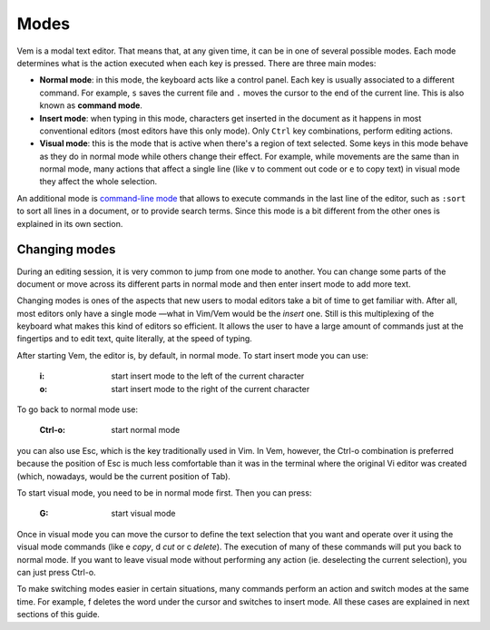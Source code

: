 
.. role:: key
.. default-role:: key

Modes
=====

Vem is a modal text editor. That means that, at any given time, it can be in one
of several possible modes. Each mode determines what is the action executed when
each key is pressed. There are three main modes:

* **Normal mode**: in this mode, the keyboard acts like a control panel. Each key
  is usually associated to a different command. For example, ``s`` saves the
  current file and ``.`` moves the cursor to the end of the current line. This
  is also known as **command mode**.

* **Insert mode**: when typing in this mode, characters get inserted in the
  document as it happens in most conventional editors (most editors have this
  only mode). Only ``Ctrl`` key combinations, perform editing actions.

* **Visual mode**: this is the mode that is active when there's a region of text
  selected. Some keys in this mode behave as they do in normal mode while others
  change their effect. For example, while movements are the same than in normal
  mode, many actions that affect a single line (like ``v`` to comment out code
  or ``e`` to copy text) in visual mode they affect the whole selection.

An additional mode is `command-line mode
</docs/users-guide/command-line-mode.html>`_ that allows to execute commands in
the last line of the editor, such as ``:sort`` to sort all lines in a document,
or to provide search terms. Since this mode is a bit different from the
other ones is explained in its own section.

Changing modes
--------------

During an editing session, it is very common to jump from one mode to another.
You can change some parts of the document or move across its different parts in
normal mode and then enter insert mode to add more text.

Changing modes is ones of the aspects that new users to modal editors take a bit
of time to get familiar with. After all, most editors only have a single mode
—what in Vim/Vem would be the *insert* one. Still is this multiplexing of the
keyboard what makes this kind of editors so efficient. It allows the user to
have a large amount of commands just at the fingertips and to edit text, quite
literally, at the speed of typing.

After starting Vem, the editor is, by default, in normal mode. To start insert
mode you can use:

    :`i`: start insert mode to the left of the current character

    :`o`: start insert mode to the right of the current character

To go back to normal mode use:

    :`Ctrl-o`: start normal mode

you can also use `Esc`, which is the key traditionally used in Vim. In Vem,
however, the `Ctrl-o` combination is preferred because the position of `Esc` is
much less comfortable than it was in the terminal where the original Vi editor
was created (which, nowadays, would be the current position of `Tab`).

To start visual mode, you need to be in normal mode first. Then you can press:

    :`G`: start visual mode

Once in visual mode you can move the cursor to define the text selection that
you want and operate over it using the visual mode commands (like `e` *copy*,
`d` *cut* or `c` *delete*). The execution of many of these commands will put you
back to normal mode. If you want to leave visual mode without performing any
action (ie. deselecting the current selection), you can just press `Ctrl-o`.

To make switching modes easier in certain situations, many commands perform an
action and switch modes at the same time. For example, `f` deletes the word
under the cursor and switches to insert mode. All these cases are explained in
next sections of this guide.

